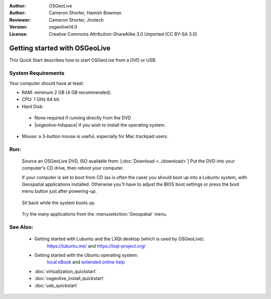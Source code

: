 :Author: OSGeoLive
:Author: Cameron Shorter, Hamish Bowman
:Reviewer: Cameron Shorter, Jirotech
:Version: osgeolive14.0
:License: Creative Commons Attribution-ShareAlike 3.0 Unported  (CC BY-SA 3.0)

********************************************************************************
Getting started with OSGeoLive
********************************************************************************

This Quick Start describes how to start OSGeoLive from a DVD or USB.

System Requirements
--------------------------------------------------------------------------------

Your computer should have at least:

* RAM: minimum 2 GB (4 GB recommended).
* CPU: 1 GHz 64 bit.
* Hard Disk:

 * None required if running directly from the DVD
 * |osgeolive-hdspace| if you wish to install the operating system.

* Mouse: a 3-button mouse is useful, especially for Mac trackpad users.

Run:
--------------------------------------------------------------------------------

  Source an OSGeoLive DVD, ISO available from: [:doc:`Download <../download>`]
  Put the DVD into your computer's CD drive, then reboot your computer.

  If your computer is set to boot from CD (as is often the case) you should
  boot up into a Lubuntu system, with Geospatial applications installed.
  Otherwise you'll have to adjust the BIOS boot settings or press the boot
  menu button just after powering-up.

   .. image:: /images/projects/osgeolive/osgeolive_boot.png
     :scale: 70 %
     :alt: boot

  Sit back while the system boots up.

   .. image:: /images/projects/osgeolive/osgeolive_menu.png
     :scale: 70 %
     :alt: boot select

  Try the many applications from the :menuselection:`Geospatial` menu.

See Also:
--------------------------------------------------------------------------------

 * Getting started with Lubuntu and the LXQt desktop (which is used by OSGeoLive):
    https://lubuntu.me/ and
    https://lxqt-project.org/
 * Getting started with the Ubuntu operating system:
    `local eBook <file:///usr/local/share/doc/Getting_Started_with_Ubuntu_13.10.pdf>`_ and `extended online help <https://help.ubuntu.com>`_
 * :doc:`virtualization_quickstart`
 * :doc:`osgeolive_install_quickstart`
 * :doc:`usb_quickstart`

